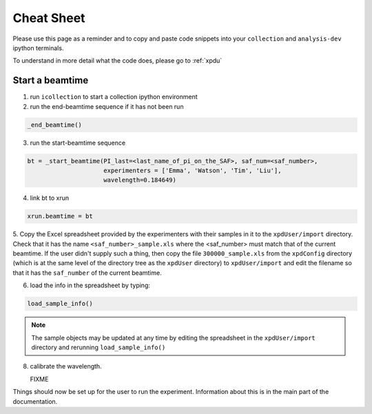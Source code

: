 .. _sb_cheat_sheet:

Cheat Sheet
===========

Please use this page as a reminder and to copy  and paste code snippets into your ``collection``
and ``analysis-dev`` ipython terminals.

To understand in more detail what the code does, please go to :ref:`xpdu`

Start a beamtime
----------------

1. run ``icollection`` to start a collection ipython environment
2. run the end-beamtime sequence if it has not been run 

.. code-block:: python

   _end_beamtime()

3. run the start-beamtime sequence

.. code-block:: python

  bt = _start_beamtime(PI_last=<last_name_of_pi_on_the_SAF>, saf_num=<saf_number>,
                       experimenters = ['Emma', 'Watson', 'Tim', 'Liu'],
                       wavelength=0.184649)

4. link bt to xrun

.. code-block:: python

  xrun.beamtime = bt

5. Copy the Excel spreadsheet provided by the experimenters with their samples in it to the ``xpdUser/import`` directory. Check that it has the name ``<saf_number>_sample.xls``
where the <saf_number> must match that of the current beamtime.  If the user didn't supply such a thing, then copy the file ``300000_sample.xls`` from the ``xpdConfig`` directory
(which is at the same level of the directory tree as the ``xpdUser`` directory) to ``xpdUser/import`` and edit the filename so that it has the ``saf_number`` of the current beamtime.

6. load the info in the spreadsheet by typing:

.. code-block:: python

  load_sample_info()

.. Note::

  The sample objects may be updated at any time by editing the spreadsheet in the ``xpdUser/import`` directory
  and rerunning ``load_sample_info()``
  
8. calibrate the wavelength.

   FIXME

Things should now be set up for the user to run the experiment.  Information about this is in
the main part of the documentation.
